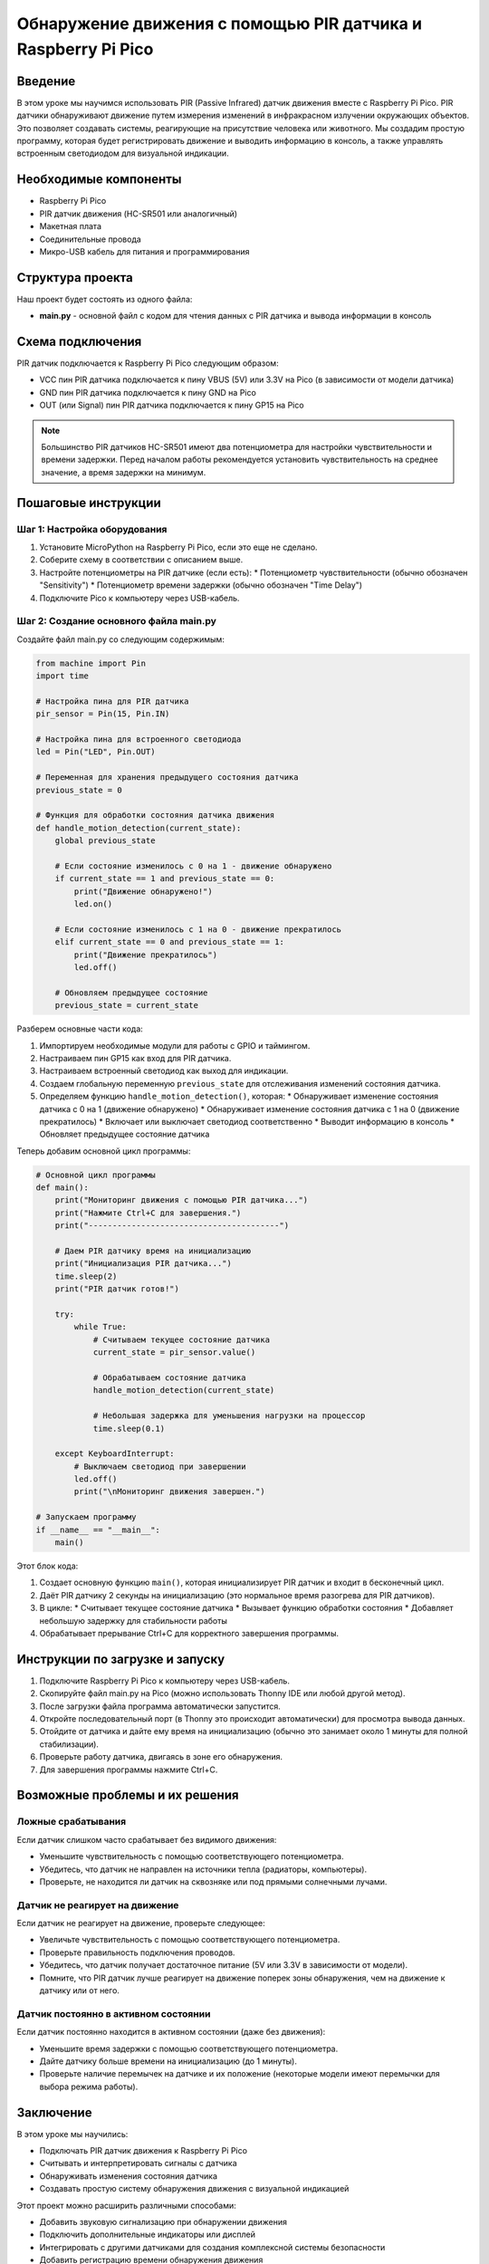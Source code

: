 ============================================================================
Обнаружение движения с помощью PIR датчика и Raspberry Pi Pico
============================================================================

Введение
============

В этом уроке мы научимся использовать PIR (Passive Infrared) датчик движения вместе с Raspberry Pi Pico. PIR датчики обнаруживают движение путем измерения изменений в инфракрасном излучении окружающих объектов. Это позволяет создавать системы, реагирующие на присутствие человека или животного. Мы создадим простую программу, которая будет регистрировать движение и выводить информацию в консоль, а также управлять встроенным светодиодом для визуальной индикации.

Необходимые компоненты
==============================================

* Raspberry Pi Pico
* PIR датчик движения (HC-SR501 или аналогичный)
* Макетная плата
* Соединительные провода
* Микро-USB кабель для питания и программирования

Структура проекта
================================

Наш проект будет состоять из одного файла:

* **main.py** - основной файл с кодом для чтения данных с PIR датчика и вывода информации в консоль

Схема подключения
================================

PIR датчик подключается к Raspberry Pi Pico следующим образом:

* VCC пин PIR датчика подключается к пину VBUS (5V) или 3.3V на Pico (в зависимости от модели датчика)
* GND пин PIR датчика подключается к пину GND на Pico
* OUT (или Signal) пин PIR датчика подключается к пину GP15 на Pico

.. note::
   Большинство PIR датчиков HC-SR501 имеют два потенциометра для настройки чувствительности и времени задержки. Перед началом работы рекомендуется установить чувствительность на среднее значение, а время задержки на минимум.

Пошаговые инструкции
======================================

Шаг 1: Настройка оборудования
--------------------------------------------------------

1. Установите MicroPython на Raspberry Pi Pico, если это еще не сделано.
2. Соберите схему в соответствии с описанием выше.
3. Настройте потенциометры на PIR датчике (если есть):
   * Потенциометр чувствительности (обычно обозначен "Sensitivity")
   * Потенциометр времени задержки (обычно обозначен "Time Delay")
4. Подключите Pico к компьютеру через USB-кабель.

Шаг 2: Создание основного файла main.py
--------------------------------------------------------

Создайте файл main.py со следующим содержимым:

.. code-block:: python

   from machine import Pin
   import time
   
   # Настройка пина для PIR датчика
   pir_sensor = Pin(15, Pin.IN)
   
   # Настройка пина для встроенного светодиода
   led = Pin("LED", Pin.OUT)
   
   # Переменная для хранения предыдущего состояния датчика
   previous_state = 0
   
   # Функция для обработки состояния датчика движения
   def handle_motion_detection(current_state):
       global previous_state
       
       # Если состояние изменилось с 0 на 1 - движение обнаружено
       if current_state == 1 and previous_state == 0:
           print("Движение обнаружено!")
           led.on()
       
       # Если состояние изменилось с 1 на 0 - движение прекратилось
       elif current_state == 0 and previous_state == 1:
           print("Движение прекратилось")
           led.off()
       
       # Обновляем предыдущее состояние
       previous_state = current_state

Разберем основные части кода:

1. Импортируем необходимые модули для работы с GPIO и таймингом.
2. Настраиваем пин GP15 как вход для PIR датчика.
3. Настраиваем встроенный светодиод как выход для индикации.
4. Создаем глобальную переменную ``previous_state`` для отслеживания изменений состояния датчика.
5. Определяем функцию ``handle_motion_detection()``, которая:
   * Обнаруживает изменение состояния датчика с 0 на 1 (движение обнаружено)
   * Обнаруживает изменение состояния датчика с 1 на 0 (движение прекратилось)
   * Включает или выключает светодиод соответственно
   * Выводит информацию в консоль
   * Обновляет предыдущее состояние датчика

Теперь добавим основной цикл программы:

.. code-block:: python

   # Основной цикл программы
   def main():
       print("Мониторинг движения с помощью PIR датчика...")
       print("Нажмите Ctrl+C для завершения.")
       print("----------------------------------------")
       
       # Даем PIR датчику время на инициализацию
       print("Инициализация PIR датчика...")
       time.sleep(2)
       print("PIR датчик готов!")
       
       try:
           while True:
               # Считываем текущее состояние датчика
               current_state = pir_sensor.value()
               
               # Обрабатываем состояние датчика
               handle_motion_detection(current_state)
               
               # Небольшая задержка для уменьшения нагрузки на процессор
               time.sleep(0.1)
               
       except KeyboardInterrupt:
           # Выключаем светодиод при завершении
           led.off()
           print("\nМониторинг движения завершен.")
   
   # Запускаем программу
   if __name__ == "__main__":
       main()

Этот блок кода:

1. Создает основную функцию ``main()``, которая инициализирует PIR датчик и входит в бесконечный цикл.
2. Даёт PIR датчику 2 секунды на инициализацию (это нормальное время разогрева для PIR датчиков).
3. В цикле:
   * Считывает текущее состояние датчика
   * Вызывает функцию обработки состояния
   * Добавляет небольшую задержку для стабильности работы
4. Обрабатывает прерывание Ctrl+C для корректного завершения программы.

Инструкции по загрузке и запуску
===============================================

1. Подключите Raspberry Pi Pico к компьютеру через USB-кабель.
2. Скопируйте файл main.py на Pico (можно использовать Thonny IDE или любой другой метод).
3. После загрузки файла программа автоматически запустится.
4. Откройте последовательный порт (в Thonny это происходит автоматически) для просмотра вывода данных.
5. Отойдите от датчика и дайте ему время на инициализацию (обычно это занимает около 1 минуты для полной стабилизации).
6. Проверьте работу датчика, двигаясь в зоне его обнаружения.
7. Для завершения программы нажмите Ctrl+C.

Возможные проблемы и их решения
==============================================

Ложные срабатывания
---------------------------------------------------

Если датчик слишком часто срабатывает без видимого движения:

* Уменьшите чувствительность с помощью соответствующего потенциометра.
* Убедитесь, что датчик не направлен на источники тепла (радиаторы, компьютеры).
* Проверьте, не находится ли датчик на сквозняке или под прямыми солнечными лучами.

Датчик не реагирует на движение
-----------------------------------------

Если датчик не реагирует на движение, проверьте следующее:

* Увеличьте чувствительность с помощью соответствующего потенциометра.
* Проверьте правильность подключения проводов.
* Убедитесь, что датчик получает достаточное питание (5V или 3.3V в зависимости от модели).
* Помните, что PIR датчик лучше реагирует на движение поперек зоны обнаружения, чем на движение к датчику или от него.

Датчик постоянно в активном состоянии
-----------------------------------------

Если датчик постоянно находится в активном состоянии (даже без движения):

* Уменьшите время задержки с помощью соответствующего потенциометра.
* Дайте датчику больше времени на инициализацию (до 1 минуты).
* Проверьте наличие перемычек на датчике и их положение (некоторые модели имеют перемычки для выбора режима работы).

Заключение
=====================

В этом уроке мы научились:

* Подключать PIR датчик движения к Raspberry Pi Pico
* Считывать и интерпретировать сигналы с датчика
* Обнаруживать изменения состояния датчика
* Создавать простую систему обнаружения движения с визуальной индикацией

Этот проект можно расширить различными способами:

* Добавить звуковую сигнализацию при обнаружении движения
* Подключить дополнительные индикаторы или дисплей
* Интегрировать с другими датчиками для создания комплексной системы безопасности
* Добавить регистрацию времени обнаружения движения
* Настроить отправку уведомлений при обнаружении движения

Полный код программы
=======================================

.. code-block:: python

   from machine import Pin
   import time
   
   # Настройка пина для PIR датчика
   pir_sensor = Pin(15, Pin.IN)
   
   # Настройка пина для встроенного светодиода
   led = Pin("LED", Pin.OUT)
   
   # Переменная для хранения предыдущего состояния датчика
   previous_state = 0
   
   # Функция для обработки состояния датчика движения
   def handle_motion_detection(current_state):
       global previous_state
       
       # Если состояние изменилось с 0 на 1 - движение обнаружено
       if current_state == 1 and previous_state == 0:
           print("Движение обнаружено!")
           led.on()
       
       # Если состояние изменилось с 1 на 0 - движение прекратилось
       elif current_state == 0 and previous_state == 1:
           print("Движение прекратилось")
           led.off()
       
       # Обновляем предыдущее состояние
       previous_state = current_state
   
   # Основной цикл программы
   def main():
       print("Мониторинг движения с помощью PIR датчика...")
       print("Нажмите Ctrl+C для завершения.")
       print("----------------------------------------")
       
       # Даем PIR датчику время на инициализацию
       print("Инициализация PIR датчика...")
       time.sleep(2)
       print("PIR датчик готов!")
       
       try:
           while True:
               # Считываем текущее состояние датчика
               current_state = pir_sensor.value()
               
               # Обрабатываем состояние датчика
               handle_motion_detection(current_state)
               
               # Небольшая задержка для уменьшения нагрузки на процессор
               time.sleep(0.1)
               
       except KeyboardInterrupt:
           # Выключаем светодиод при завершении
           led.off()
           print("\nМониторинг движения завершен.")
   
   # Запускаем программу
   if __name__ == "__main__":
       main()